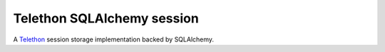 Telethon SQLAlchemy session
===========================

A `Telethon`_ session storage implementation backed by SQLAlchemy.

.. _Telethon: https://github.com/LonamiWebs/Telethon
